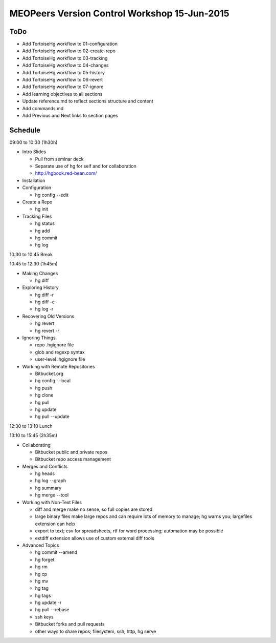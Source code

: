 *********************************************
MEOPeers Version Control Workshop 15-Jun-2015
*********************************************

ToDo
====

* Add TortoiseHg workflow to 01-configuration
* Add TortoiseHg workflow to 02-create-repo
* Add TortoiseHg workflow to 03-tracking
* Add TortoiseHg workflow to 04-changes
* Add TortoiseHg workflow to 05-history
* Add TortoiseHg workflow to 06-revert
* Add TortoiseHg workflow to 07-ignore

* Add learning objectives to all sections
* Update reference.md to reflect sections structure and content
* Add commands.md

* Add Previous and Next links to section pages

Schedule
========

09:00 to 10:30 (1h30h)

* Intro Slides

  * Pull from seminar deck
  * Separate use of hg for self and for collaboration
  * http://hgbook.red-bean.com/

* Installation

* Configuration

  * hg config --edit

* Create a Repo

  * hg init

* Tracking Files

  * hg status
  * hg add
  * hg commit
  * hg log

10:30 to 10:45 Break

10:45 to 12:30 (1h45m)

* Making Changes

  * hg diff

* Exploring History

  * hg diff -r
  * hg diff -c
  * hg log -r

* Recovering Old Versions

  * hg revert
  * hg revert -r

* Ignoring Things

  * repo .hgignore file
  * glob and regexp syntax
  * user-level .hgignore file

* Working with Remote Repositories

  * Bitbucket.org
  * hg config --local
  * hg push
  * hg clone
  * hg pull
  * hg update
  * hg pull --update

12:30 to 13:10 Lunch

13:10 to 15:45 (2h35m)

* Collaborating

  * Bitbucket public and private repos
  * Bitbucket repo access management

* Merges and Conflicts

  * hg heads
  * hg log --graph
  * hg summary
  * hg merge --tool

* Working with Non-Text Files

  * diff and merge make no sense, so full copies are stored
  * large binary files make large repos and can require lots of memory to manage;
    hg warns you; largefiles extension can help
  * export to text; csv for spreadsheets, rtf for word processing; automation may be possible
  * extdiff extension allows use of custom external diff tools

* Advanced Topics

  * hg commit --amend
  * hg forget
  * hg rm
  * hg cp
  * hg mv
  * hg tag
  * hg tags
  * hg update -r
  * hg pull --rebase
  * ssh keys
  * Bitbucket forks and pull requests
  * other ways to share repos; filesystem, ssh, http, hg serve
